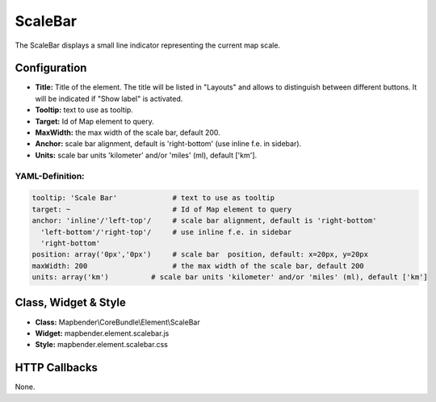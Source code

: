 .. _scalebar:

ScaleBar
***********************

The ScaleBar displays a small line indicator representing the current map scale.

.. image:: ../../../figures/scalebar.png
     :scale: 100

Configuration
=============

.. image:: ../../../figures/scalebar_configuration.png
     :scale: 80

* **Title:** Title of the element. The title will be listed in "Layouts" and allows to distinguish between different buttons. It will be indicated if "Show label" is activated.
* **Tooltip:** text to use as tooltip.
* **Target:** Id of Map element to query.
* **MaxWidth:** the max width of the scale bar, default 200.
* **Anchor:** scale bar alignment, default is 'right-bottom' (use inline f.e. in sidebar).
* **Units:** scale bar units 'kilometer' and/or 'miles' (ml), default ['km'].

YAML-Definition:
----------------

.. code-block:: yaml

   tooltip: 'Scale Bar'             # text to use as tooltip
   target: ~                        # Id of Map element to query
   anchor: 'inline'/'left-top'/     # scale bar alignment, default is 'right-bottom'
     'left-bottom'/'right-top'/     # use inline f.e. in sidebar
     'right-bottom'     
   position: array('0px','0px')     # scale bar  position, default: x=20px, y=20px
   maxWidth: 200                    # the max width of the scale bar, default 200
   units: array('km')          # scale bar units 'kilometer' and/or 'miles' (ml), default ['km']

Class, Widget & Style
============================

* **Class:** Mapbender\\CoreBundle\\Element\\ScaleBar
* **Widget:** mapbender.element.scalebar.js
* **Style:** mapbender.element.scalebar.css

HTTP Callbacks
==============

None.
